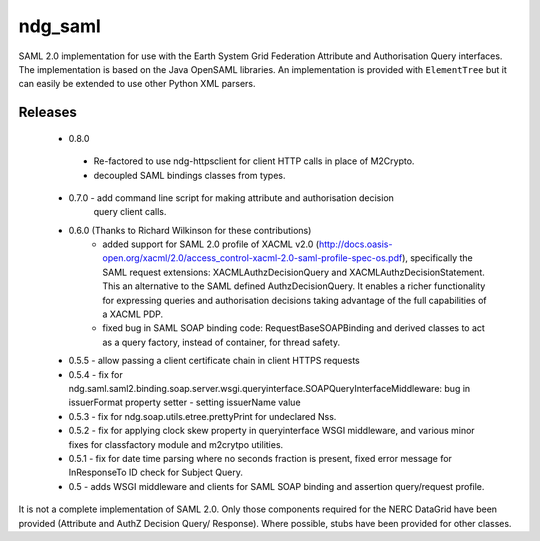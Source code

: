 ndg_saml
========
SAML 2.0 implementation for use with the Earth System Grid Federation Attribute 
and Authorisation Query interfaces.  The implementation is based on the Java 
OpenSAML libraries.  An implementation is provided with ``ElementTree`` but it can 
easily be extended to use other Python XML parsers.

Releases
--------
 * 0.8.0
  - Re-factored to use ndg-httpsclient for client HTTP calls in place of M2Crypto.
  - decoupled SAML bindings classes from types.

 * 0.7.0 - add command line script for making attribute and authorisation decision
        query client calls.
        
 * 0.6.0 (Thanks to Richard Wilkinson for these contributions)
      - added support for SAML 2.0 profile of XACML v2.0 (http://docs.oasis-open.org/xacml/2.0/access_control-xacml-2.0-saml-profile-spec-os.pdf),
        specifically the SAML request extensions: XACMLAuthzDecisionQuery and 
        XACMLAuthzDecisionStatement.  This an alternative to the SAML defined
        AuthzDecisionQuery.  It enables a richer functionality for expressing
        queries and authorisation decisions taking advantage of the full
        capabilities of a XACML PDP.
      - fixed bug in SAML SOAP binding code: RequestBaseSOAPBinding and derived 
        classes to act as a query factory, instead of container, for thread 
        safety.
        
 * 0.5.5 - allow passing a client certificate chain in client HTTPS requests

 * 0.5.4 - fix for ndg.saml.saml2.binding.soap.server.wsgi.queryinterface.SOAPQueryInterfaceMiddleware: bug in issuerFormat property setter - setting issuerName value

 * 0.5.3 - fix for ndg.soap.utils.etree.prettyPrint for undeclared Nss.

 * 0.5.2 - fix for applying clock skew property in queryinterface WSGI middleware, and various minor fixes for classfactory module and m2crytpo utilities.

 * 0.5.1 - fix for date time parsing where no seconds fraction is present, fixed error message for InResponseTo ID check for Subject Query.

 * 0.5 - adds WSGI middleware and clients for SAML SOAP binding and assertion query/request profile.

It is not a complete implementation of SAML 2.0.  Only those components required
for the NERC DataGrid have been provided (Attribute and AuthZ Decision Query/
Response).  Where possible, stubs have been provided for other classes.

